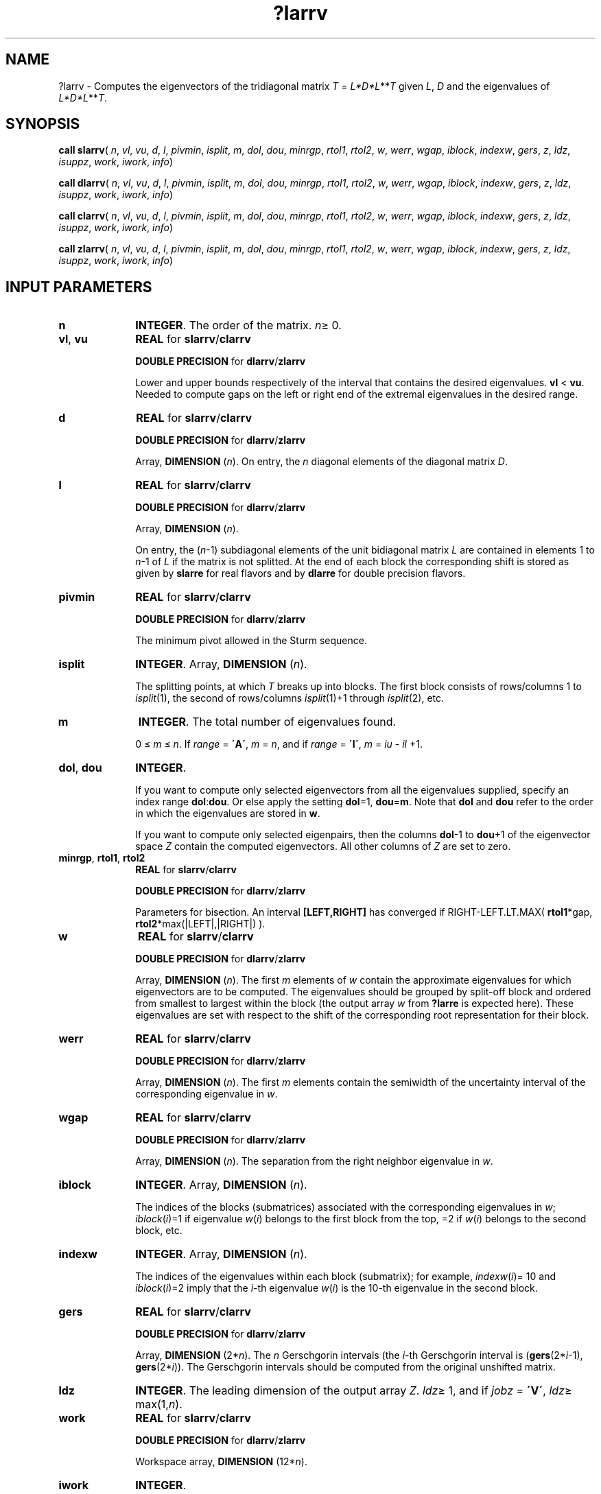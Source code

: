 .\" Copyright (c) 2002 \- 2008 Intel Corporation
.\" All rights reserved.
.\"
.TH ?larrv 3 "Intel Corporation" "Copyright(C) 2002 \- 2008" "Intel(R) Math Kernel Library"
.SH NAME
?larrv \- Computes the eigenvectors of the tridiagonal matrix \fIT\fR = \fIL*\fR\fID*\fR\fIL\fR**\fIT\fR given \fIL\fR, \fID\fR and the eigenvalues of \fIL*\fR\fID*\fR\fIL\fR**\fIT\fR.
.SH SYNOPSIS
.PP
\fBcall slarrv\fR( \fIn\fR, \fIvl\fR, \fIvu\fR, \fId\fR, \fIl\fR, \fIpivmin\fR, \fIisplit\fR, \fIm\fR, \fIdol\fR, \fIdou\fR, \fIminrgp\fR, \fIrtol1\fR, \fIrtol2\fR, \fIw\fR, \fIwerr\fR, \fIwgap\fR, \fIiblock\fR, \fIindexw\fR, \fIgers\fR, \fIz\fR, \fIldz\fR, \fIisuppz\fR, \fIwork\fR, \fIiwork\fR, \fIinfo\fR)
.PP
\fBcall dlarrv\fR( \fIn\fR, \fIvl\fR, \fIvu\fR, \fId\fR, \fIl\fR, \fIpivmin\fR, \fIisplit\fR, \fIm\fR, \fIdol\fR, \fIdou\fR, \fIminrgp\fR, \fIrtol1\fR, \fIrtol2\fR, \fIw\fR, \fIwerr\fR, \fIwgap\fR, \fIiblock\fR, \fIindexw\fR, \fIgers\fR, \fIz\fR, \fIldz\fR, \fIisuppz\fR, \fIwork\fR, \fIiwork\fR, \fIinfo\fR)
.PP
\fBcall clarrv\fR( \fIn\fR, \fIvl\fR, \fIvu\fR, \fId\fR, \fIl\fR, \fIpivmin\fR, \fIisplit\fR, \fIm\fR, \fIdol\fR, \fIdou\fR, \fIminrgp\fR, \fIrtol1\fR, \fIrtol2\fR, \fIw\fR, \fIwerr\fR, \fIwgap\fR, \fIiblock\fR, \fIindexw\fR, \fIgers\fR, \fIz\fR, \fIldz\fR, \fIisuppz\fR, \fIwork\fR, \fIiwork\fR, \fIinfo\fR)
.PP
\fBcall zlarrv\fR( \fIn\fR, \fIvl\fR, \fIvu\fR, \fId\fR, \fIl\fR, \fIpivmin\fR, \fIisplit\fR, \fIm\fR, \fIdol\fR, \fIdou\fR, \fIminrgp\fR, \fIrtol1\fR, \fIrtol2\fR, \fIw\fR, \fIwerr\fR, \fIwgap\fR, \fIiblock\fR, \fIindexw\fR, \fIgers\fR, \fIz\fR, \fIldz\fR, \fIisuppz\fR, \fIwork\fR, \fIiwork\fR, \fIinfo\fR)
.SH INPUT PARAMETERS

.TP 10
\fBn\fR
.NL
\fBINTEGER\fR. The order of the matrix. \fIn\fR\(>= 0.
.TP 10
\fBvl\fR, \fBvu\fR
.NL
\fBREAL\fR for \fBslarrv\fR/\fBclarrv\fR
.IP
\fBDOUBLE PRECISION\fR for \fBdlarrv\fR/\fBzlarrv\fR
.IP
Lower and upper bounds respectively of the interval that contains the desired eigenvalues. \fBvl\fR < \fBvu\fR. Needed to compute gaps on the left or right end of the extremal eigenvalues in the desired range. 
.TP 10
\fBd\fR
.NL
\fBREAL\fR for \fBslarrv\fR/\fBclarrv\fR
.IP
\fBDOUBLE PRECISION\fR for \fBdlarrv\fR/\fBzlarrv\fR
.IP
Array, \fBDIMENSION\fR (\fIn\fR). On entry, the \fIn\fR diagonal elements of the diagonal matrix \fID\fR. 
.TP 10
\fBl\fR
.NL
\fBREAL\fR for \fBslarrv\fR/\fBclarrv\fR
.IP
\fBDOUBLE PRECISION\fR for \fBdlarrv\fR/\fBzlarrv\fR
.IP
Array, \fBDIMENSION\fR (\fIn\fR). 
.IP
On entry, the (\fIn\fR-1) subdiagonal elements of the unit bidiagonal matrix \fIL\fR are contained in elements 1 to \fIn\fR-1 of \fIL\fR if the matrix is not splitted. At the end of each block the corresponding shift is stored as given by \fBslarre\fR for real flavors and by \fBdlarre\fR for double precision flavors. 
.TP 10
\fBpivmin\fR
.NL
\fBREAL\fR for \fBslarrv\fR/\fBclarrv\fR
.IP
\fBDOUBLE PRECISION\fR for \fBdlarrv\fR/\fBzlarrv\fR
.IP
The minimum pivot allowed in the Sturm sequence.
.TP 10
\fBisplit\fR
.NL
\fBINTEGER\fR. Array, \fBDIMENSION\fR (\fIn\fR). 
.IP
The splitting points, at which \fIT\fR breaks up into blocks. The first block consists of rows/columns 1 to \fIisplit\fR(1), the second of rows/columns \fIisplit\fR(1)+1 through \fIisplit\fR(2), etc.
.TP 10
\fBm\fR
.NL
\fBINTEGER\fR. The total number of eigenvalues found. 
.IP
0 \(<= \fIm\fR \(<= \fIn\fR. If \fIrange\fR = \fB\'A\'\fR, \fIm\fR = \fIn\fR, and if \fIrange\fR = \fB\'I\'\fR, \fIm\fR = \fIiu\fR - \fIil\fR +1.
.TP 10
\fBdol\fR, \fBdou\fR
.NL
\fBINTEGER\fR. 
.IP
If you want to compute only selected eigenvectors from all the eigenvalues supplied, specify an index range \fBdol\fR:\fBdou\fR. Or else apply the setting \fBdol\fR=1, \fBdou\fR=\fBm\fR. Note that \fBdol\fR and \fBdou\fR refer to the order in which the eigenvalues are stored in \fBw\fR.
.IP
If you want to compute only selected eigenpairs, then the columns \fBdol\fR-1 to \fBdou\fR+1 of the eigenvector space \fIZ\fR contain the computed eigenvectors. All other columns of \fIZ\fR are set to zero.
.TP 10
\fBminrgp\fR, \fBrtol1\fR,  \fBrtol2\fR
.NL
\fBREAL\fR for \fBslarrv\fR/\fBclarrv\fR
.IP
\fBDOUBLE PRECISION\fR for \fBdlarrv\fR/\fBzlarrv\fR
.IP
Parameters for bisection. An interval \fB[LEFT,RIGHT]\fR has converged if RIGHT-LEFT.LT.MAX( \fBrtol1\fR*gap, \fBrtol2\fR*max(|LEFT|,|RIGHT|) ). 
.TP 10
\fBw\fR
.NL
\fBREAL\fR for \fBslarrv\fR/\fBclarrv\fR
.IP
\fBDOUBLE PRECISION\fR for \fBdlarrv\fR/\fBzlarrv\fR
.IP
Array, \fBDIMENSION\fR (\fIn\fR). The first \fIm\fR elements of \fIw\fR  contain the approximate eigenvalues for which eigenvectors are to be computed. The eigenvalues should be grouped by split-off block and ordered from smallest to largest within the block (the output array \fIw\fR from \fB?larre\fR is expected here). These eigenvalues are set with respect to the shift of the corresponding root representation for their block.
.TP 10
\fBwerr\fR
.NL
\fBREAL\fR for \fBslarrv\fR/\fBclarrv\fR
.IP
\fBDOUBLE PRECISION\fR for \fBdlarrv\fR/\fBzlarrv\fR
.IP
Array, \fBDIMENSION\fR (\fIn\fR). The first \fIm\fR elements contain the semiwidth of the uncertainty interval of the corresponding eigenvalue in \fIw\fR.
.TP 10
\fBwgap\fR
.NL
\fBREAL\fR for \fBslarrv\fR/\fBclarrv\fR
.IP
\fBDOUBLE PRECISION\fR for \fBdlarrv\fR/\fBzlarrv\fR
.IP
Array, \fBDIMENSION\fR (\fIn\fR). The separation from the right neighbor eigenvalue in \fIw\fR.
.TP 10
\fBiblock\fR
.NL
\fBINTEGER\fR. Array, \fBDIMENSION\fR (\fIn\fR). 
.IP
The indices of the blocks (submatrices) associated with the corresponding eigenvalues in \fIw\fR; \fIiblock\fR(\fIi\fR)=1 if eigenvalue \fIw\fR(\fIi\fR) belongs to the first block from the top, =2 if \fIw\fR(\fIi\fR) belongs to the second block, etc. 
.TP 10
\fBindexw\fR
.NL
\fBINTEGER\fR. Array, \fBDIMENSION\fR (\fIn\fR).
.IP
The indices of the eigenvalues within each block (submatrix);          for example, \fIindexw\fR(\fIi\fR)= 10 and \fIiblock\fR(\fIi\fR)=2 imply that the \fIi\fR-th eigenvalue \fIw\fR(\fIi\fR) is the 10-th eigenvalue in the second block.
.TP 10
\fBgers\fR
.NL
\fBREAL\fR for \fBslarrv\fR/\fBclarrv\fR
.IP
\fBDOUBLE PRECISION\fR for \fBdlarrv\fR/\fBzlarrv\fR
.IP
Array, \fBDIMENSION\fR (2*\fIn\fR). The \fIn\fR Gerschgorin intervals (the \fIi\fR-th Gerschgorin interval is (\fBgers\fR(2*\fIi\fR-1), \fBgers\fR(2*\fIi\fR)). The Gerschgorin intervals should be computed from the original unshifted matrix.
.TP 10
\fBldz\fR
.NL
\fBINTEGER\fR. The leading dimension of the output array \fIZ\fR. \fIldz\fR\(>= 1, and if \fIjobz\fR = \fB\'V\'\fR, \fIldz\fR\(>= max(1,\fIn\fR).
.TP 10
\fBwork\fR
.NL
\fBREAL\fR for \fBslarrv\fR/\fBclarrv\fR
.IP
\fBDOUBLE PRECISION\fR for \fBdlarrv\fR/\fBzlarrv\fR
.IP
Workspace array, \fBDIMENSION\fR (12*\fIn\fR).
.TP 10
\fBiwork\fR
.NL
\fBINTEGER\fR. 
.IP
Workspace array, \fBDIMENSION\fR (7*\fIn\fR). 
.SH OUTPUT PARAMETERS

.TP 10
\fBd\fR
.NL
On exit, \fBd\fR may be overwritten.
.TP 10
\fBl\fR
.NL
On exit, \fBl\fR is overwritten.
.TP 10
\fBw\fR
.NL
On exit, \fBw\fR holds the eigenvalues of the unshifted matrix.
.TP 10
\fBwerr\fR
.NL
On exit, \fBwerr\fR contains refined values of its input approximations.
.TP 10
\fBwgap\fR
.NL
On exit, \fBwgap\fR contains refined values of its input approximations. Very small gaps are changed.
.TP 10
\fBz\fR
.NL
\fBREAL\fR for \fBslarrv\fR
.IP
\fBDOUBLE PRECISION\fR for \fBdlarrv\fR
.IP
\fBCOMPLEX\fR for \fBclarrv\fR
.IP
\fBCOMPLEX*16\fR for \fBzlarrv\fR
.IP
Array, \fBDIMENSION\fR (\fIldz\fR, max(1,\fIm\fR) ). 
.IP
If \fIinfo\fR = 0, the first \fIm\fR columns of \fIz\fR contain the orthonormal eigenvectors of the matrix \fIT\fR corresponding to the input eigenvalues, with the \fIi\fR-th column of \fIz\fR holding the eigenvector associated with \fIw\fR(\fIi\fR). 
.TP 10
.BR
.B NOTE:
The user must ensure that at least max(1,\fIm\fR) columns are  supplied in the array \fIz\fR.
.TP 10
\fBisuppz\fR
.NL
\fBINTEGER\fR . 
.IP
Array, \fBDIMENSION\fR(2*max(1,\fIm\fR)). The support of the eigenvectors in \fIz\fR, that is, the indices indicating the nonzero elements in \fIz\fR. The \fIi\fR-th eigenvector is nonzero only in elements \fIisuppz\fR(2\fIi\fR-1) through \fIisuppz\fR(2\fIi\fR).
.TP 10
\fBinfo\fR
.NL
\fBINTEGER\fR. 
.IP
If \fIinfo\fR = 0:  successful exit 
.IP
If \fIinfo\fR > 0:  A problem occured in \fB?larrv\fR. If \fIinfo\fR = 5, the Rayleigh Quotient Iteration failed to converge to full accuracy.
.IP
If \fIinfo\fR < 0: One of the called subroutines signaled an internal problem. Inspection of the corresponding parameter \fBinfo\fR for further information is required.
.RS
.IP \(bu
If \fIinfo\fR = -1, there is a problem in \fB?larrb\fR when refining a child eigenvalue;
.IP \(bu
If \fIinfo\fR = -2, there is a problem in \fB?larrf\fR when computing the relatively robust representation (RRR) of a child. When a child is inside a tight cluster, it can be difficult to find an RRR. A partial remedy from the user\'s point of view is to make the parameter \fBminrgp\fR smaller and recompile. However, as the orthogonality of the computed vectors is proportional to 1/\fBminrgp\fR, you should be aware that you might be trading in precision when you decrease \fBminrgp\fR.
.IP \(bu
If \fIinfo\fR = -3, there is a problem in \fB?larrb\fR when refining a single eigenvalue after the Rayleigh correction was rejected.
.RE

